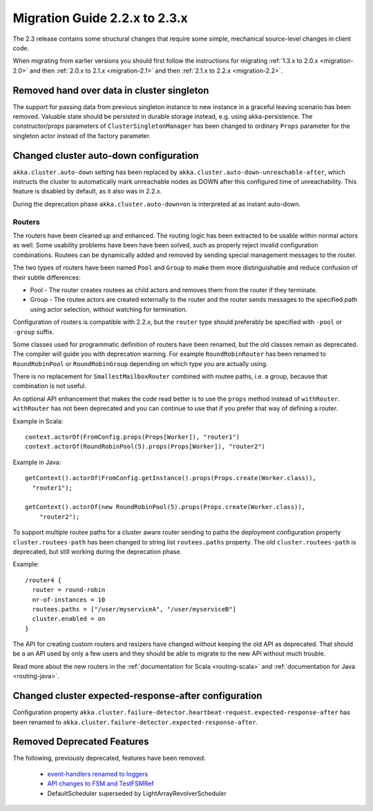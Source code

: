 .. _migration-2.3:

################################
 Migration Guide 2.2.x to 2.3.x
################################

The 2.3 release contains some structural changes that require some
simple, mechanical source-level changes in client code.

When migrating from earlier versions you should first follow the instructions for
migrating :ref:`1.3.x to 2.0.x <migration-2.0>` and then :ref:`2.0.x to 2.1.x <migration-2.1>`
and then :ref:`2.1.x to 2.2.x <migration-2.2>`.

Removed hand over data in cluster singleton
===========================================

The support for passing data from previous singleton instance to new instance
in a graceful leaving scenario has been removed. Valuable state should be persisted
in durable storage instead, e.g. using akka-persistence. The constructor/props parameters
of ``ClusterSingletonManager`` has been changed to ordinary ``Props`` parameter for the
singleton actor instead of the factory parameter.

Changed cluster auto-down configuration
=======================================

``akka.cluster.auto-down`` setting has been replaced by ``akka.cluster.auto-down-unreachable-after``,
which instructs the cluster to automatically mark unreachable nodes as DOWN after this
configured time of unreachability. This feature is disabled by default, as it also was in 2.2.x.

During the deprecation phase ``akka.cluster.auto-down=on`` is interpreted at as instant auto-down.

=======
Routers
=======

The routers have been cleaned up and enhanced. The routing logic has been extracted to be usable within
normal actors as well. Some usability problems have been have been solved, such as properly reject invalid
configuration combinations. Routees can be dynamically added and removed by sending special management messages
to the router.

The two types of routers have been named ``Pool`` and ``Group`` to make them more distinguishable and reduce confusion
of their subtle differences:

* Pool - The router creates routees as child actors and removes them from the router if they
  terminate.
  
* Group - The routee actors are created externally to the router and the router sends
  messages to the specified path using actor selection, without watching for termination.

Configuration of routers is compatible with 2.2.x, but the ``router`` type should preferably be specified
with ``-pool`` or ``-group`` suffix.

Some classes used for programmatic definition of routers have been renamed, but the old classes remain as
deprecated. The compiler will guide you with deprecation warning. For example ``RoundRobinRouter`` has
been renamed to ``RoundRobinPool`` or ``RoundRobinGroup`` depending on which type you are actually using.

There is no replacement for ``SmallestMailboxRouter`` combined with routee paths, i.e. a group, because that
combination is not useful.

An optional API enhancement that makes the code read better is to use the ``props`` method instead of ``withRouter``.
``withRouter`` has not been deprecated and you can continue to use that if you prefer that way of defining a router. 

Example in Scala::

    context.actorOf(FromConfig.props(Props[Worker]), "router1")
    context.actorOf(RoundRobinPool(5).props(Props[Worker]), "router2") 

Example in Java::

    getContext().actorOf(FromConfig.getInstance().props(Props.create(Worker.class)), 
      "router1");
      
    getContext().actorOf(new RoundRobinPool(5).props(Props.create(Worker.class)), 
        "router2");

To support multiple routee paths for a cluster aware router sending to paths the deployment configuration
property ``cluster.routees-path`` has been changed to string list ``routees.paths`` property.
The old ``cluster.routees-path`` is deprecated, but still working during the deprecation phase.

Example::

    /router4 {
      router = round-robin
      nr-of-instances = 10
      routees.paths = ["/user/myserviceA", "/user/myserviceB"]
      cluster.enabled = on
    }

The API for creating custom routers and resizers have changed without keeping the old API as deprecated. 
That should be a an API used by only a few users and they should be able to migrate to the new API
without much trouble.

Read more about the new routers in the :ref:`documentation for Scala <routing-scala>` and 
:ref:`documentation for Java <routing-java>`.

Changed cluster expected-response-after configuration
=====================================================

Configuration property ``akka.cluster.failure-detector.heartbeat-request.expected-response-after`` 
has been renamed to ``akka.cluster.failure-detector.expected-response-after``.

Removed Deprecated Features
===========================

The following, previously deprecated, features have been removed:

 * `event-handlers renamed to loggers <http://doc.akka.io/docs/akka/2.2.3/project/migration-guide-2.1.x-2.2.x.html#event-handlers_renamed_to_loggers>`_ 
 * `API changes to FSM and TestFSMRef <http://doc.akka.io/docs/akka/2.2.3/project/migration-guide-2.1.x-2.2.x.html#API_changes_to_FSM_and_TestFSMRef>`_
 * DefaultScheduler superseded by LightArrayRevolverScheduler
 
 
